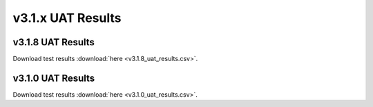 .. _release_notes_v3.1.x_uat:

==================
v3.1.x UAT Results
==================

``````````````````
v3.1.8 UAT Results
``````````````````
.. _318_uat_results:

.. csv-table:: UAT Results
   :file: v3.1.8_uat_results.csv

Download test results :download:`here <v3.1.8_uat_results.csv>`.

``````````````````
v3.1.0 UAT Results
``````````````````

.. csv-table:: UAT Results
   :file: v3.1.0_uat_results.csv


Download test results :download:`here <v3.1.0_uat_results.csv>`.


